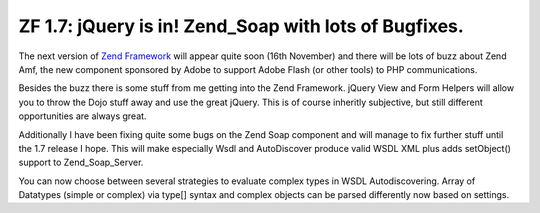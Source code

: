 ZF 1.7: jQuery is in! Zend_Soap with lots of Bugfixes.
======================================================

The next version of `Zend Framework <http://framework.zend.com>`_ will
appear quite soon (16th November) and there will be lots of buzz about
Zend Amf, the new component sponsored by Adobe to support Adobe Flash
(or other tools) to PHP communications.

Besides the buzz there is some stuff from me getting into the Zend
Framework. jQuery View and Form Helpers will allow you to throw the Dojo
stuff away and use the great jQuery. This is of course inheritly
subjective, but still different opportunities are always great.

Additionally I have been fixing quite some bugs on the Zend Soap
component and will manage to fix further stuff until the 1.7 release I
hope. This will make especially Wsdl and AutoDiscover produce valid WSDL
XML plus adds setObject() support to Zend\_Soap\_Server.

You can now choose between several strategies to evaluate complex types
in WSDL Autodiscovering. Array of Datatypes (simple or complex) via
type[] syntax and complex objects can be parsed differently now based on
settings.

.. categories:: none
.. tags:: none
.. comments::
.. author:: beberlei <kontakt@beberlei.de>